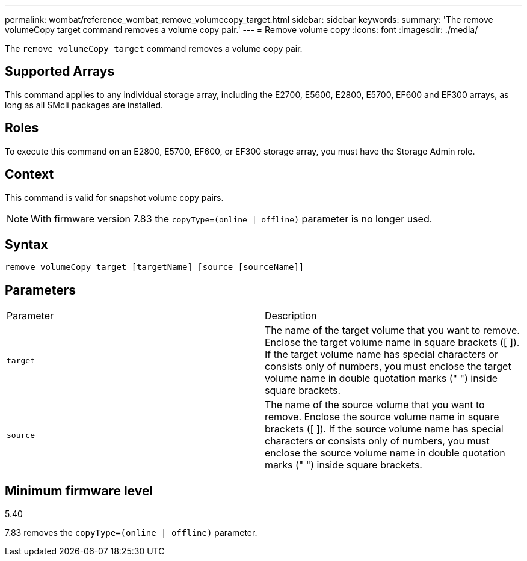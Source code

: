 ---
permalink: wombat/reference_wombat_remove_volumecopy_target.html
sidebar: sidebar
keywords: 
summary: 'The remove volumeCopy target command removes a volume copy pair.'
---
= Remove volume copy
:icons: font
:imagesdir: ./media/

[.lead]
The `remove volumeCopy target` command removes a volume copy pair.

== Supported Arrays

This command applies to any individual storage array, including the E2700, E5600, E2800, E5700, EF600 and EF300 arrays, as long as all SMcli packages are installed.

== Roles

To execute this command on an E2800, E5700, EF600, or EF300 storage array, you must have the Storage Admin role.

== Context

This command is valid for snapshot volume copy pairs.

[NOTE]
====
With firmware version 7.83 the `copyType=(online | offline)` parameter is no longer used.
====

== Syntax

----
remove volumeCopy target [targetName] [source [sourceName]]
----

== Parameters

|===
| Parameter| Description
a|
`target`
a|
The name of the target volume that you want to remove. Enclose the target volume name in square brackets ([ ]). If the target volume name has special characters or consists only of numbers, you must enclose the target volume name in double quotation marks (" ") inside square brackets.
a|
`source`
a|
The name of the source volume that you want to remove. Enclose the source volume name in square brackets ([ ]). If the source volume name has special characters or consists only of numbers, you must enclose the source volume name in double quotation marks (" ") inside square brackets.
|===

== Minimum firmware level

5.40

7.83 removes the `copyType=(online | offline)` parameter.
